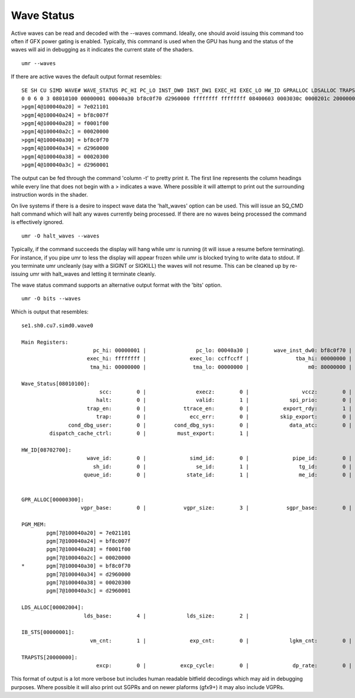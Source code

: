 ===========
Wave Status
===========

Active waves can be read and decoded with the --waves command.  Ideally,
one should avoid issuing this command too often if GFX power gating
is enabled.  Typically, this command is used when the GPU has hung
and the status of the waves will aid in debugging as it indicates
the current state of the shaders.

::

	umr --waves

If there are active waves the default output format resembles:

::

	SE SH CU SIMD WAVE# WAVE_STATUS PC_HI PC_LO INST_DW0 INST_DW1 EXEC_HI EXEC_LO HW_ID GPRALLOC LDSALLOC TRAPSTS IBSTS TBA_HI TBA_LO TMA_HI TMA_LO IB_DBG0 M0
	0 0 6 0 3 08010100 00000001 00040a30 bf8c0f70 d2960000 ffffffff ffffffff 08400603 0003030c 0000201c 20000000 00000000 00000000 00000000 00000000 00000000 00000b26 80000000 
	>pgm[4@100040a20] = 7e021101
	>pgm[4@100040a24] = bf8c007f
	>pgm[4@100040a28] = f0001f00
	>pgm[4@100040a2c] = 00020000
	>pgm[4@100040a30] = bf8c0f70
	>pgm[4@100040a34] = d2960000
	>pgm[4@100040a38] = 00020300
	>pgm[4@100040a3c] = d2960001

The output can be fed through the command 'column -t' to pretty print it.
The first line represents the column headings while every line that
does not begin with a \> indicates a wave.  Where possible it will
attempt to print out the surrounding instruction words in the shader.

On live systems if there is a desire to inspect wave data the 'halt_waves'
option can be used.  This will issue an SQ_CMD halt command which will halt
any waves currently being processed.  If there are no waves being processed
the command is effectively ignored.

::

	umr -O halt_waves --waves

Typically, if the command succeeds the display will hang while umr is
running (it will issue a resume before terminating).  For instance,
if you pipe umr to less the display will appear frozen while umr
is blocked trying to write data to stdout.  If you terminate umr
uncleanly (say with a SIGINT or SIGKILL) the waves will not resume.  This
can be cleaned up by re-issuing umr with halt_waves and letting it terminate
cleanly.

The wave status command supports an alternative output format with the
'bits' option.

::

	umr -O bits --waves

Which is output that resembles:

::

	se1.sh0.cu7.simd0.wave0

	Main Registers:
			       pc_hi: 00000001 |                pc_lo: 00040a30 |        wave_inst_dw0: bf8c0f70 |        wave_inst_dw1: d2960000 | 
			     exec_hi: ffffffff |              exec_lo: ccffccff |               tba_hi: 00000000 |               tba_lo: 00000000 | 
			      tma_hi: 00000000 |               tma_lo: 00000000 |                   m0: 80000000 |              ib_dbg0: 00000b26 | 

	Wave_Status[08010100]:
				 scc:        0 |                execz:        0 |                 vccz:        0 |                in_tg:        0 | 
				halt:        0 |                valid:        1 |             spi_prio:        0 |            wave_prio:        0 | 
			     trap_en:        0 |            ttrace_en:        0 |           export_rdy:        1 |           in_barrier:        0 | 
				trap:        0 |              ecc_err:        0 |          skip_export:        0 |              perf_en:        0 | 
		       cond_dbg_user:        0 |         cond_dbg_sys:        0 |             data_atc:        0 |             inst_atc:        0 | 
		 dispatch_cache_ctrl:        0 |          must_export:        1 | 

	HW_ID[08702700]:
			     wave_id:        0 |              simd_id:        0 |              pipe_id:        0 |                cu_id:        7 | 
			       sh_id:        0 |                se_id:        1 |                tg_id:        0 |                vm_id:        7 | 
			    queue_id:        0 |             state_id:        1 |                me_id:        0 | 


	GPR_ALLOC[00000300]:
			   vgpr_base:        0 |            vgpr_size:        3 |            sgpr_base:        0 |            sgpr_size:        0 | 

	PGM_MEM:
		pgm[7@100040a20] = 7e021101
		pgm[7@100040a24] = bf8c007f
		pgm[7@100040a28] = f0001f00
		pgm[7@100040a2c] = 00020000
	*       pgm[7@100040a30] = bf8c0f70
		pgm[7@100040a34] = d2960000
		pgm[7@100040a38] = 00020300
		pgm[7@100040a3c] = d2960001

	LDS_ALLOC[00002004]:
			    lds_base:        4 |             lds_size:        2 | 

	IB_STS[00000001]:
			      vm_cnt:        1 |              exp_cnt:        0 |             lgkm_cnt:        0 |             valu_cnt:        0 | 

	TRAPSTS[20000000]:
				excp:        0 |           excp_cycle:        0 |              dp_rate:        0 | 

This format of output is a lot more verbose but includes human readable
bitfield decodings which may aid in debugging purposes.  Where
possible it will also print out SGPRs and on newer plaforms (gfx9+)
it may also include VGPRs.

